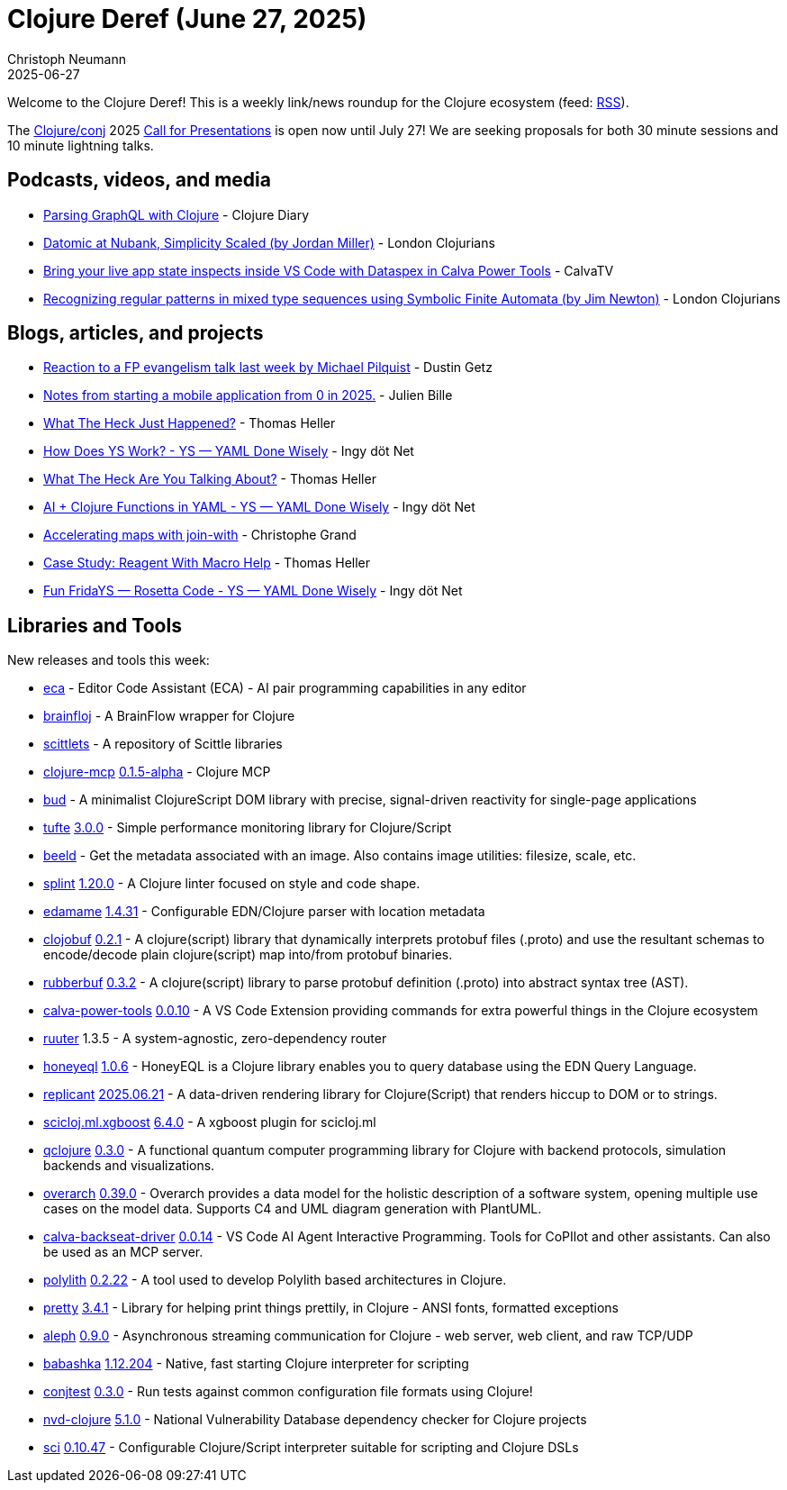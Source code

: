 = Clojure Deref (June 27, 2025)
Christoph Neumann
2025-06-27
:jbake-type: post

ifdef::env-github,env-browser[:outfilesuffix: .adoc]

Welcome to the Clojure Deref! This is a weekly link/news roundup for the Clojure ecosystem (feed: https://clojure.org/feed.xml[RSS]).

The https://2025.clojure-conj.org/[Clojure/conj] 2025 https://2025.clojure-conj.org/speakers[Call for Presentations] is open now until July 27! We are seeking proposals for both 30 minute sessions and 10 minute lightning talks.

== Podcasts, videos, and media

* https://youtu.be/WUvu3IE3pj0[Parsing GraphQL with Clojure] - Clojure Diary
* https://youtu.be/9kiuwsfCDFI[Datomic at Nubank, Simplicity Scaled (by Jordan Miller)] - London Clojurians
* https://youtu.be/XOTddSn2da0[Bring your live app state inspects inside VS Code with Dataspex in Calva Power Tools] - CalvaTV
* https://youtu.be/Yb0JySPrPwc[Recognizing regular patterns in mixed type sequences using Symbolic Finite Automata (by Jim Newton)] - London Clojurians

== Blogs, articles, and projects

* https://x.com/dustingetz/status/1936403466722701757[Reaction to a FP evangelism talk last week by Michael Pilquist] - Dustin Getz
* https://medium.com/@_jba/notes-from-starting-a-mobile-application-from-0-in-2025-2c0f775148ac[Notes from starting a mobile application from 0 in 2025.] - Julien Bille
* https://code.thheller.com/blog/shadow-cljs/2025/06/24/what-the-heck-just-happened.html[What The Heck Just Happened?] - Thomas Heller
* https://yamlscript.org/blog/2025-06-24/how-does-ys-work/[How Does YS Work? - YS — YAML Done Wisely] - Ingy döt Net
* https://code.thheller.com/blog/shadow-cljs/2025/06/25/what-the-heck-are-you-talking-about.html[What The Heck Are You Talking About?] - Thomas Heller
* link:++https://yamlscript.org/blog/2025-06-25/ai--clojure-functions-in-yaml/++[AI + Clojure Functions in YAML - YS — YAML Done Wisely] - Ingy döt Net
* https://buttondown.com/tensegritics-curiosities/archive/accelerating-maps-with-join-with/[Accelerating maps with join-with] - Christophe Grand
* https://code.thheller.com/blog/shadow-cljs/2025/06/27/case-study-reagent-with-macro-help.html[Case Study: Reagent With Macro Help] - Thomas Heller
* link:++https://yamlscript.org/blog/2025-06-27/fun-fridays--rosetta-code/++[Fun FridaYS — Rosetta Code - YS — YAML Done Wisely] - Ingy döt Net

== Libraries and Tools

New releases and tools this week:

* https://github.com/editor-code-assistant/eca[eca]  - Editor Code Assistant (ECA) - AI pair programming capabilities in any editor
* https://github.com/TheFakeLorLyons/brainfloj[brainfloj]  - A BrainFlow wrapper for Clojure
* https://github.com/ikappaki/scittlets[scittlets]  - A repository of Scittle libraries
* https://github.com/bhauman/clojure-mcp[clojure-mcp] https://github.com/bhauman/clojure-mcp/blob/main/CHANGELOG.md[0.1.5-alpha] - Clojure MCP
* https://github.com/mtmr0x/bud[bud]  - A minimalist ClojureScript DOM library with precise, signal-driven reactivity for single-page applications
* https://github.com/taoensso/tufte[tufte] https://github.com/taoensso/tufte/releases/tag/v3.0.0[3.0.0] - Simple performance monitoring library for Clojure/Script
* https://github.com/danielsz/beeld[beeld]  - Get the metadata associated with an image. Also contains image utilities: filesize, scale, etc.
* https://github.com/NoahTheDuke/splint[splint] https://github.com/NoahTheDuke/splint/releases/tag/v1.20.0[1.20.0] - A Clojure linter focused on style and code shape.
* https://github.com/borkdude/edamame[edamame] https://github.com/borkdude/edamame/releases/tag/v1.4.31[1.4.31] - Configurable EDN/Clojure parser with location metadata
* https://github.com/s-expresso/clojobuf[clojobuf] https://github.com/s-expresso/clojobuf/blob/main/RELEASES.md[0.2.1] - A clojure(script) library that dynamically interprets protobuf files (.proto) and use the resultant schemas to encode/decode plain clojure(script) map into/from protobuf binaries.
* https://github.com/s-expresso/rubberbuf[rubberbuf] https://github.com/s-expresso/rubberbuf/blob/main/RELEASES.md[0.3.2] - A clojure(script) library to parse protobuf definition (.proto) into abstract syntax tree (AST).
* https://github.com/BetterThanTomorrow/calva-power-tools[calva-power-tools] https://github.com/BetterThanTomorrow/calva-power-tools/releases/tag/v0.0.10[0.0.10] - A VS Code Extension providing commands for extra powerful things in the Clojure ecosystem
* https://github.com/askonomm/ruuter[ruuter] 1.3.5 - A system-agnostic, zero-dependency router
* https://github.com/tamizhvendan/honeyeql[honeyeql] https://github.com/tamizhvendan/honeyeql/blob/master/CHANGELOG.md[1.0.6] - HoneyEQL is a Clojure library enables you to query database using the EDN Query Language.
* https://github.com/cjohansen/replicant[replicant] https://github.com/cjohansen/replicant/tree/v2025.06.21[2025.06.21] - A data-driven rendering library for Clojure(Script) that renders hiccup to DOM or to strings.
* https://github.com/scicloj/scicloj.ml.xgboost[scicloj.ml.xgboost] https://github.com/scicloj/scicloj.ml.xgboost/blob/main/CHANGELOG.md[6.4.0] - A xgboost plugin for scicloj.ml
* https://github.com/lsolbach/qclojure[qclojure] https://github.com/lsolbach/qclojure/blob/main/Changelog.md[0.3.0] - A functional quantum computer programming library for Clojure with backend protocols, simulation backends and visualizations.
* https://github.com/soulspace-org/overarch[overarch] https://github.com/soulspace-org/overarch/releases/tag/v0.39.0[0.39.0] - Overarch provides a data model for the holistic description of a software system, opening multiple use cases on the model data. Supports C4 and UML diagram generation with PlantUML.
* https://github.com/BetterThanTomorrow/calva-backseat-driver[calva-backseat-driver] https://github.com/BetterThanTomorrow/calva-backseat-driver/releases/tag/v0.0.14[0.0.14] - VS Code AI Agent Interactive Programming. Tools for CoPIlot and other assistants. Can also be used as an MCP server.
* https://github.com/polyfy/polylith[polylith] https://github.com/polyfy/polylith/releases/tag/v0.2.22[0.2.22] - A tool used to develop Polylith based architectures in Clojure.
* https://github.com/clj-commons/pretty[pretty] https://github.com/clj-commons/pretty/blob/main/CHANGES.md[3.4.1] - Library for helping print things prettily, in Clojure - ANSI fonts, formatted exceptions
* https://github.com/clj-commons/aleph[aleph] https://github.com/clj-commons/aleph/blob/master/CHANGES.md[0.9.0] - Asynchronous streaming communication for Clojure - web server, web client, and raw TCP/UDP
* https://github.com/babashka/babashka[babashka] https://github.com/babashka/babashka/releases/tag/v1.12.204[1.12.204] - Native, fast starting Clojure interpreter for scripting
* https://github.com/ilmoraunio/conjtest[conjtest] https://github.com/ilmoraunio/conjtest/releases/tag/v0.3.0[0.3.0] - Run tests against common configuration file formats using Clojure!
* https://github.com/rm-hull/nvd-clojure[nvd-clojure] https://github.com/rm-hull/nvd-clojure/blob/main/CHANGELOG.md[5.1.0] - National Vulnerability Database dependency checker for Clojure projects
* https://github.com/babashka/sci[sci] https://github.com/babashka/sci/releases/tag/v0.10.47[0.10.47] - Configurable Clojure/Script interpreter suitable for scripting and Clojure DSLs
